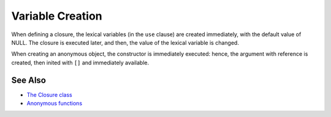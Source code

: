 .. _variable-creation:

Variable Creation
-----------------

.. meta::
	:description:
		Variable Creation: When defining a closure, the lexical variables (in the ``use`` clause) are created immediately, with the default value of NULL.
	:twitter:card: summary_large_image
	:twitter:site: @exakat
	:twitter:title: Variable Creation
	:twitter:description: Variable Creation: When defining a closure, the lexical variables (in the ``use`` clause) are created immediately, with the default value of NULL
	:twitter:creator: @exakat
	:twitter:image:src: https://php-tips.readthedocs.io/en/latest/_images/variable_creation.png
	:og:image: https://php-tips.readthedocs.io/en/latest/_images/variable_creation.png
	:og:title: Variable Creation
	:og:type: article
	:og:description: When defining a closure, the lexical variables (in the ``use`` clause) are created immediately, with the default value of NULL
	:og:url: https://php-tips.readthedocs.io/en/latest/tips/variable_creation.html
	:og:locale: en

.. raw:: html

	<script type="application/ld+json">{"@context":"https:\/\/schema.org","@graph":[{"@type":"WebPage","@id":"https:\/\/php-tips.readthedocs.io\/en\/latest\/tips\/variable_creation.html","url":"https:\/\/php-tips.readthedocs.io\/en\/latest\/tips\/variable_creation.html","name":"Variable Creation","isPartOf":{"@id":"https:\/\/www.exakat.io\/"},"datePublished":"Fri, 06 Dec 2024 22:06:20 +0000","dateModified":"Fri, 06 Dec 2024 22:06:20 +0000","description":"When defining a closure, the lexical variables (in the ``use`` clause) are created immediately, with the default value of NULL","inLanguage":"en-US","potentialAction":[{"@type":"ReadAction","target":["https:\/\/php-tips.readthedocs.io\/en\/latest\/tips\/variable_creation.html"]}]},{"@type":"WebSite","@id":"https:\/\/www.exakat.io\/","url":"https:\/\/www.exakat.io\/","name":"Exakat","description":"Smart PHP static analysis","inLanguage":"en-US"}]}</script>

When defining a closure, the lexical variables (in the ``use`` clause) are created immediately, with the default value of NULL. The closure is executed later, and then, the value of the lexical variable is changed.

When creating an anonymous object, the constructor is immediately executed: hence, the argument with reference is created, then inited with ``[]`` and immediately available.

.. image:: ../images/variable_creation.png

See Also
________

* `The Closure class <https://www.php.net/manual/en/class.closure.php>`_
* `Anonymous functions <https://www.php.net/manual/en/functions.anonymous.php>`_


